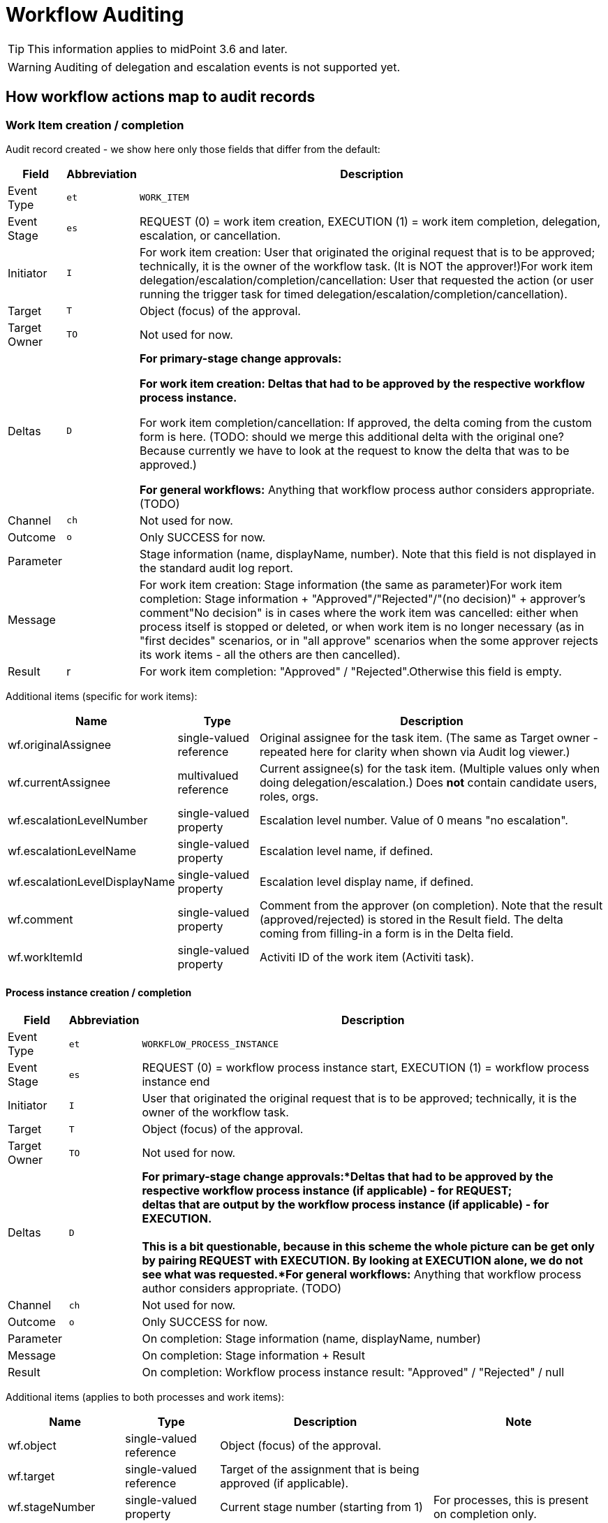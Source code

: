 = Workflow Auditing
:page-wiki-name: Workflow Auditing
:page-wiki-id: 10747910
:page-wiki-metadata-create-user: mederly
:page-wiki-metadata-create-date: 2013-06-10T10:46:33.740+02:00
:page-wiki-metadata-modify-user: mederly
:page-wiki-metadata-modify-date: 2017-02-15T12:25:21.628+01:00
:page-archived: true
:page-obsolete: true


[TIP]
====
This information applies to midPoint 3.6 and later.
====

[WARNING]
====
Auditing of delegation and escalation events is not supported yet.
====


== How workflow actions map to audit records


=== Work Item creation / completion

Audit record created - we show here only those fields that differ from the default:

[%autowidth]
|===
| Field | Abbreviation | Description

| Event Type
| `et`
| `WORK_ITEM`


| Event Stage
| `es`
| REQUEST (0) = work item creation, EXECUTION (1) = work item completion, delegation, escalation, or cancellation.


| Initiator
| `I`
| For work item creation: User that originated the original request that is to be approved; technically, it is the owner of the workflow task.
(It is NOT the approver!)For work item delegation/escalation/completion/cancellation: User that requested the action (or user running the trigger task for timed delegation/escalation/completion/cancellation).


| Target
| `T`
| Object (focus) of the approval.


| Target Owner
| `TO`
| Not used for now.


| Deltas
| `D`
| *For primary-stage change approvals:*

** For work item creation: Deltas that had to be approved by the respective workflow process instance.

** For work item completion/cancellation: If approved, the delta coming from the custom form is here.
(TODO: should we merge this additional delta with the original one? Because currently we have to look at the request to know the delta that was to be approved.)

*For general workflows:* Anything that workflow process author considers appropriate.
(TODO)


| Channel
| `ch`
| Not used for now.


| Outcome
| `o`
| Only SUCCESS for now.


| Parameter
|
| Stage information (name, displayName, number).
Note that this field is not displayed in the standard audit log report.


| Message
|
| For work item creation: Stage information (the same as parameter)For work item completion: Stage information + "Approved"/"Rejected"/"(no decision)" + approver's comment"No decision" is in cases where the work item was cancelled: either when process itself is stopped or deleted, or when work item is no longer necessary (as in "first decides" scenarios, or in "all approve" scenarios when the some approver rejects its work items - all the others are then cancelled).


| Result
| r
| For work item completion: "Approved" / "Rejected".Otherwise this field is empty.


|===

Additional items (specific for work items):

[%autowidth]
|===
| Name | Type | Description

| wf.originalAssignee
| single-valued reference
| Original assignee for the task item.
(The same as Target owner - repeated here for clarity when shown via Audit log viewer.)


| wf.currentAssignee
| multivalued reference
| Current assignee(s) for the task item.
(Multiple values only when doing delegation/escalation.) Does *not* contain candidate users, roles, orgs.


| wf.escalationLevelNumber
| single-valued property
| Escalation level number.
Value of 0 means "no escalation".


| wf.escalationLevelName
| single-valued property
| Escalation level name, if defined.


| wf.escalationLevelDisplayName
| single-valued property
| Escalation level display name, if defined.


| wf.comment
| single-valued property
| Comment from the approver (on completion).
Note that the result (approved/rejected) is stored in the Result field.
The delta coming from filling-in a form is in the Delta field.


| wf.workItemId
| single-valued property
| Activiti ID of the work item (Activiti task).


|===


==== Process instance creation / completion

[%autowidth]
|===
| Field | Abbreviation | Description

| Event Type
| `et`
| `WORKFLOW_PROCESS_INSTANCE`


| Event Stage
| `es`
| REQUEST (0) = workflow process instance start, EXECUTION (1) = workflow process instance end


| Initiator
| `I`
| User that originated the original request that is to be approved; technically, it is the owner of the workflow task.


| Target
| `T`
| Object (focus) of the approval.


| Target Owner
| `TO`
| Not used for now.


| Deltas
| `D`
| *For primary-stage change approvals:*Deltas that had to be approved by the respective workflow process instance (if applicable) - for REQUEST; +
deltas that are output by the workflow process instance (if applicable) - for EXECUTION. +
 +
This is a bit questionable, because in this scheme the whole picture can be get only by pairing REQUEST with EXECUTION.
By looking at EXECUTION alone, we do not see what was requested.*For general workflows:* Anything that workflow process author considers appropriate.
(TODO)


| Channel
| `ch`
| Not used for now.


| Outcome
| `o`
| Only SUCCESS for now.


| Parameter
|
| On completion: Stage information (name, displayName, number)


| Message
|
| On completion: Stage information + Result


| Result
|
| On completion: Workflow process instance result: "Approved" / "Rejected" / null


|===

Additional items (applies to both processes and work items):

[%autowidth]
|===
| Name | Type | Description | Note

| wf.object
| single-valued reference
| Object (focus) of the approval.
|


| wf.target
| single-valued reference
| Target of the assignment that is being approved (if applicable).
|


| wf.stageNumber
| single-valued property
| Current stage number (starting from 1)
| For processes, this is present on completion only.


| wf.stageCount
| single-valued property
| Total number of stages for this process instance
| For processes, this is present on completion only.


| wf.stageName
| single-valued property
| Stage name, if defined.
| For processes, this is present on completion only.


| wf.stageDisplayName
| single-valued property
| Stage display name, if defined.
| For processes, this is present on completion only.


| wf.processInstanceId
| single-valued property
| Activiti ID of the process instance.
|


|===